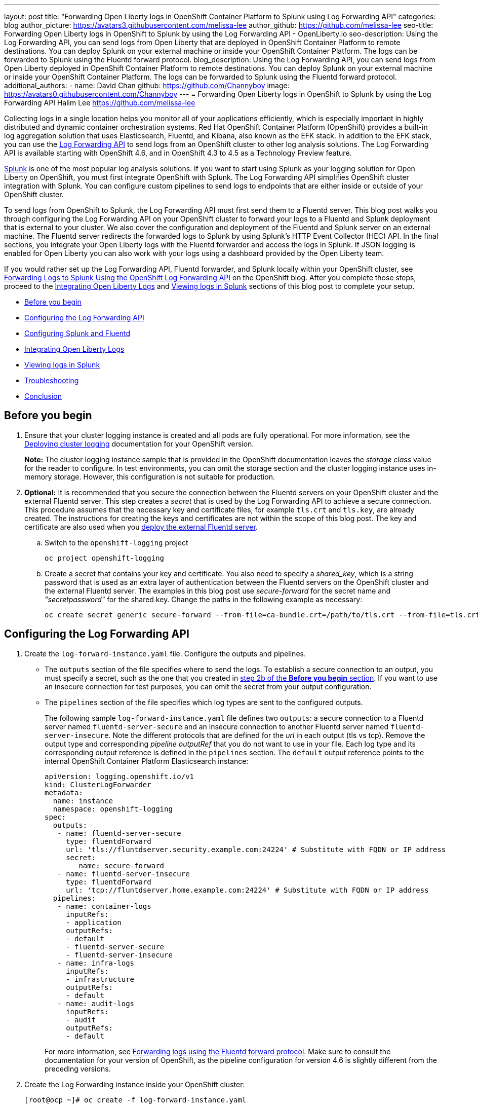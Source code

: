 ---
layout: post
title: "Forwarding Open Liberty logs in OpenShift Container Platform to Splunk using Log Forwarding API"
categories: blog
author_picture: https://avatars3.githubusercontent.com/melissa-lee
author_github: https://github.com/melissa-lee
seo-title: Forwarding Open Liberty logs in OpenShift to Splunk by using the Log Forwarding API - OpenLiberty.io
seo-description: Using the Log Forwarding API, you can send logs from Open Liberty that are deployed in OpenShift Container Platform to remote destinations. You can deploy Splunk on your external machine or inside your OpenShift Container Platform. The logs can be forwarded to Splunk using the Fluentd forward protocol.
blog_description: Using the Log Forwarding API, you can send logs from Open Liberty deployed in OpenShift Container Platform to remote destinations. You can deploy Splunk on your external machine or inside your OpenShift Container Platform. The logs can be forwarded to Splunk using the Fluentd forward protocol.
additional_authors:
- name: David Chan
  github: https://github.com/Channyboy
  image: https://avatars0.githubusercontent.com/Channyboy
---
= Forwarding Open Liberty logs in OpenShift to Splunk by using the Log Forwarding API
Halim Lee <https://github.com/melissa-lee>

Collecting logs in a single location helps you monitor all of your applications efficiently, which is especially important in highly distributed and dynamic container orchestration systems. Red Hat OpenShift Container Platform (OpenShift) provides a built-in log aggregation solution that uses Elasticsearch, Fluentd, and Kibana, also known as the EFK stack. In addition to the EFK stack, you can use the https://docs.openshift.com/container-platform/4.6/logging/cluster-logging-external.html[Log Forwarding API] to send logs from an OpenShift cluster to other log analysis solutions. The Log Forwarding API is available starting with OpenShift 4.6, and in OpenShift 4.3 to 4.5 as a Technology Preview feature.

https://www.splunk.com/[Splunk] is one of the most popular log analysis solutions. If you want to start using Splunk as your logging solution for Open Liberty on OpenShift, you must first integrate OpenShift with Splunk. The Log Forwarding API simplifies OpenShift cluster integration with Splunk. You can configure custom pipelines to send logs to endpoints that are either inside or outside of your OpenShift cluster.

To send logs from OpenShift to Splunk, the Log Forwarding API must first send them to a Fluentd server. This blog post walks you through configuring the Log Forwarding API on your OpenShift cluster to forward your logs to a Fluentd and Splunk deployment that is external to your cluster.  We also cover the configuration and deployment of the Fluentd and Splunk server on an external machine. The Fluentd server redirects the forwarded logs to Splunk by using Splunk's HTTP Event Collector (HEC) API. In the final sections, you integrate your Open Liberty logs with the Fluentd forwarder and access the logs in Splunk. If JSON logging is enabled for Open Liberty you can also work with your logs using a dashboard provided by the Open Liberty team.

If you would rather set up the Log Forwarding API, Fluentd forwarder, and Splunk locally within your OpenShift cluster, see link:https://www.openshift.com/blog/forwarding-logs-to-splunk-using-the-openshift-log-forwarding-api[Forwarding Logs to Splunk Using the OpenShift Log Forwarding API] on the OpenShift blog. After you complete those steps, proceed to the <<integrating-open-liberty-logs,Integrating Open Liberty Logs>> and <<viewing-logs-in-splunk,Viewing logs in Splunk>> sections of this blog post to complete your setup.


* <<before-you-begin,Before you begin>>
* <<configuring-the-log-forwarding-api,Configuring the Log Forwarding API>>
* <<configuring-splunk-and-fluentd,Configuring Splunk and Fluentd>>
* <<integrating-open-liberty-logs,Integrating Open Liberty Logs>>
* <<viewing-logs-in-splunk,Viewing logs in Splunk>>
* <<troubleshooting,Troubleshooting>>
* <<conclusion,Conclusion>>

== Before you begin


. Ensure that your cluster logging instance is created and all pods are fully operational. For more information, see the link:https://docs.openshift.com/container-platform/4.6/logging/cluster-logging-deploying.html[Deploying cluster logging] documentation for your OpenShift version.
+
*Note:* The cluster logging instance sample that is provided in the OpenShift documentation leaves the _storage class_ value for the reader to configure. In test environments, you can omit the storage section and the cluster logging instance uses in-memory storage. However, this configuration is not suitable for production.

[start=2]
. [[keycert-secret]]*Optional:* It is recommended that you secure the connection between the Fluentd servers on your OpenShift cluster and the external Fluentd server. This step creates a _secret_ that is used by the Log Forwarding API to achieve a secure connection. This procedure assumes that the necessary key and certificate files, for example `tls.crt` and `tls.key`, are already created. The instructions for creating the keys and certificates are not within the scope of this blog post. The key and certificate are also used when you <<keycert-fluentd, deploy the external Fluentd server>>.
+
.. Switch to the `openshift-logging` project
+
[source]
----
oc project openshift-logging
----
.. Create a secret that contains your key and certificate. You also need to specify a _shared_key_, which is a string password that is used as an extra layer of authentication between the Fluentd servers on the OpenShift cluster and the external Fluentd server. The examples in this blog post use _secure-forward_ for the secret name and  _"secretpassword"_ for the shared key. Change the paths in the following example as necessary:
+
[source]
----
oc create secret generic secure-forward --from-file=ca-bundle.crt=/path/to/tls.crt --from-file=tls.crt=/path/to/tls.crt --from-file=tls.key=/path/to/tls.key   --from-literal=shared_key=secretpassword
----


== Configuring the Log Forwarding API


. Create the `log-forward-instance.yaml` file. Configure the outputs and pipelines.
+
* The `outputs` section of the file specifies where to send the logs. To establish a secure connection to an output, you must specify a secret, such as the one that you created in <<keycert-secret,step 2b of the *Before you begin* section>>. If you want to use an insecure connection for test purposes, you can omit the secret from your output configuration.
* The `pipelines` section of the file specifies which log types are sent to the configured outputs.
+
The following sample `log-forward-instance.yaml` file defines two `outputs`: a secure connection to a Fluentd server named `fluentd-server-secure` and an insecure connection to another Fluentd server named `fluentd-server-insecure`. Note the different protocols that are defined for the _url_ in each output (tls vs tcp). Remove the output type and corresponding _pipeline outputRef_ that you do not want to use in your file. Each log type and its corresponding output reference is defined in the `pipelines` section. The `default` output reference points to the internal OpenShift Container Platform Elasticsearch instance:
+
```
apiVersion: logging.openshift.io/v1
kind: ClusterLogForwarder
metadata:
  name: instance
  namespace: openshift-logging
spec:
  outputs:
   - name: fluentd-server-secure
     type: fluentdForward
     url: 'tls://fluntdserver.security.example.com:24224' # Substitute with FQDN or IP address
     secret:
        name: secure-forward
   - name: fluentd-server-insecure
     type: fluentdForward
     url: 'tcp://fluntdserver.home.example.com:24224' # Substitute with FQDN or IP address
  pipelines:
   - name: container-logs
     inputRefs:
     - application
     outputRefs:
     - default
     - fluentd-server-secure
     - fluentd-server-insecure
   - name: infra-logs
     inputRefs:
     - infrastructure
     outputRefs:
     - default
   - name: audit-logs
     inputRefs:
     - audit
     outputRefs:
     - default

```
+
For more information, see link:https://docs.openshift.com/container-platform/4.6/logging/cluster-logging-external.html#cluster-logging-collector-log-forward-fluentd_cluster-logging-external[Forwarding logs using the Fluentd forward protocol]. Make sure to consult the documentation for your version of OpenShift, as the pipeline configuration for version 4.6 is slightly different from the preceding versions.


[start=2]
. Create the Log Forwarding instance inside your OpenShift cluster:
+
[source]
----
[root@ocp ~]# oc create -f log-forward-instance.yaml
----
+

. **OpenShift 4.3 to 4.5 only:** Annotate the ClusterLogging instance to enable the Log Forwarding API.
+
[source]
----
[root@ocp ~]# oc annotate clusterlogging -n openshift-logging instance clusterlogging.openshift.io/logforwardingtechpreview=enabled
----
+

[start=3]
. To check whether the logs are forwarded to the specified outputs, run the following command:
+
[source]
----
[root@ocp ~]# oc -n openshift-logging get cm fluentd -o json | jq -r '.data."fluent.conf"' > fluentd-with-logfowarding.conf
----
+
This command displays the ConfigMap configuration for Fluentd inside OpenShift. Check whether the outputs are defined inside the configuration file.

* In the following ConfigMap file example, the `FLUENTD-FORWARD` output type is specified for the `CONTAINER_LOGS` pipeline:
+
```
...
<label @CONTAINER_LOGS>
  <match **>
    @type copy

    <store>
      @type relabel
      @label @DEFAULT
    </store>
    <store>
      @type relabel
      @label @FLUENTD_FORWARD
    </store>
  </match>
</label>
...
```
+
**OpenShift 4.3 to 4.5 only:**  The `@label @DEFAULT`value is replaced by `@label @ELASTICSEARCH`.



== Configuring Splunk and Fluentd

When you specify the `forward` output in your `log-forward-instance.yaml` file, you can forward OpenShift logs to Splunk by using the Fluentd forward protocol. You can set up Splunk inside your OpenShift Cluster or on your external machine.

=== Setting up Splunk and Fluentd on your external machine

The following instructions explain how to manually set up Splunk and Fluentd on your external machine. If Splunk is already deployed on your external machine, this option helps you set up the connection between your OpenShift cluster and Splunk. To receive logs from Fluentd inside your OpenShift cluster, you must deploy both Splunk and an instance of Fluentd on your external machine. For the  purposes of this setup demo, Docker compose is used for installation and the external deployment of Fluentd and Splunk.


. Create the following directories to hold the necessary files:
+
[source]
----
/path/to/fluentdSplunkDir
/path/to/fluentdSplunkDir/fluentd
/path/to/fluentdSPlunkDir/fluentd/conf
/path/to/fluentdSPlunkDir/fluentd/secret
----

[start=2]
. Create a `Dockerfile` file under the `/path/to/fluentdSplunkDir/fluentd` directory to install essential packages while you build the Fluentd Docker image. You need to install the *build-essential* package to install all dependencies and the *fluent-plugin-splunk-enterprise* package to forward the logs to Splunk.
* Sample `Dockerfile`:
+
```
# fluentd/Dockerfile
FROM fluent/fluentd:v1.10-debian
user 0
RUN apt-get update -y
RUN apt-get install build-essential -y
RUN fluent-gem install fluent-plugin-splunk-enterprise -v 0.10.0
```


[start=3]
. [[keycert-fluentd]]*Optional:* If you are configuring a secure connection between your external Fluentd server and the Fluentd servers from your OpenShift cluster, move the  <<keycert-secret,`tls.key` and `tls.crt` files that you created earlier>> to the `/path/to/fluentdSplunkDir/secret` directory.

[start=4]
. Create the `docker-compose.yaml` file under the `/path/to/fluentdSplunkDir` directory for Fluentd and Splunk deployment on your external machine.
+
* Sample `docker-compose.yaml`:
+
```
version: '3'

services:
  splunk:
    hostname: splunk
    image: splunk/splunk:latest
    environment:
      SPLUNK_START_ARGS: --accept-license
      SPLUNK_ENABLE_LISTEN: 8088
      SPLUNK_PASSWORD: changeme
    ports:
      - "8000:8000"
      - "8088:8088"

  fluentd:
    build: ./fluentd
    volumes:
      - ./fluentd/conf:/fluentd/etc
      - ./fluentd/secret:/fluentd/secret # remove if not using a secure connection
    links:
      - "splunk"
    ports:
      - "24224:24224"
      - "24224:24224/udp"
```
Configure the ports for Splunk and Fluentd. You can also define a splunk password under *splunk: environment*.


[start=5]
. Create `fluent.conf` file in the `/path/to/fluentdSplunkDir/fluentd/conf/` directory to configure Fluentd.
+

The following `fluent.conf` file uses a *secure* connection between OpenShift Fluentd servers:
+
```
<source>
  @type forward
  port 24224
  <transport tls>
    cert_path /fluentd/secret/tls.crt
    private_key_path /fluentd/secret/tls.key
  </transport>
  <security>
    self_hostname fluentd
    shared_key secretpassword
  </security>
</source>

<match kubernetes.**>
  @type splunk_hec
  host splunk
  port 8088
  token 00000000-0000-0000-0000-000000000000 # substitute with token

  default_source openshift

  use_ssl true
  ssl_verify false  # skips SSL certificate verification
  #ca_file /path/to/ca.pem

  flush_interval 5s
</match>

```

* The *source* directive determines the input sources. It uses the *forward* type to accept TCP packets from your OpenShift instance.
** *port* indicates the port that the Fluentd server is listening to for data
** The *transport* section with the *tls*  parameter enables a secure TLS connection between this Fluentd server and fluentd servers in the OpenShift cluster.
*** The  *cert_path* and *private_key_path* parameters are the keys and certificates that are mounted into the Fluentd docker image.
** The *security* section is used for additional authentication
*** The *self_hostname* parameter is a required key that indicates the name of the host. This sample uses _fluentd_.
*** The *shared_key* parameter connects the Fluentd servers by using password authentication. This example uses _secretpassword_ as the password.
**** If you choose to use an *insecure* connection between the Fluentd servers in the OpenShift cluster and this Fluentd server, you can use the following simplified source configuration instead:
+
```
<source>
  @type forward
  port 24224
</source>
```

* The *match* directive determines the output destinations. It looks for events with matching tags and uses *splunk_hec* to send the events to Splunk by using HTTP Event Collector.
** The Splunk *host* value is required. We are using  _"splunk"_ for the host, as defined in the `docker-compose.yml`.
** The Splunk *port* value is required. We are using port `8088`, as defined in the `docker-compose.yml`.
** Replace [[fluent-conf]]*token* with the Splunk generated token. This token is obtained later in <<splunk-token,step 7>>.
** The *default_source* parameter sets the value as source metadata.
** Set the *use_ssl* parameter to true to use SSL when you connect to Splunk. By default, the Splunk deployment enables SSL for incoming HEC connections.
** The *ssl_verify* parameter is set to false to avoid SSL certificate verification. Since both the Fluentd and Splunk images are deployed on the same machine, this blog post uses an insecure connection. To secure your connection with Splunk, configure a certificate for your splunk deployment, load it into your Fluentd image, and point to it with the *ca_file* option. These steps are beyond the scope of this blog post.
+
See the link:https://docs.fluentd.org/input/forward[Fluentd documentation for the _forward_ input plugin] for more configuration options.
+
The Fluentd image that is used in this blog post has Fluent's Splunk HEC output plugin installed. See the link:https://github.com/fluent/fluent-plugin-splunk/blob/2247356927cab421af1ddb7d22bd8046726c8d62/README.hec.md[Splunk HTTP Event Collector Output Plugin documentation] for more configuration options.


[start=6]
. Deploy Splunk by running the following command:
+
[source]
----
[root@ocp ~]# docker-compose up splunk
----
+

[start=7]
. [[splunk-token]]Create the Splunk HTTP Event Collector data input token. Visit Splunk at `http://localhost:8000` and log in with `admin` and the password that is specified in your `docker-compose.yaml` file. Go to *Settings* > *Data Inputs* > *HTTP Event Collector* > *New Token*. Set `Name` as "openshift" and click **Next**. In Input Settings, set `Source Type` as "Automatic" and `App Context` as "Search & Reporting (search)". Under `Index`, click `Create a new index` and set `Index Name` as "openshift".
+
image::/img/blog/splunk-index.png[Splunk Index,width=70%,align="center"]
+
Select the "openshift" index in the `Available item(s)` box to move the index into the `Selected item(s)` box.
+
image::/img/blog/splunk-openshift-index.png[Splunk Openshift Index,width=70%,align="center"]
+
Proceed to the `Review` section and submit. Copy the generated token value to use in the <<fluent-conf, fluent.conf file>>.

[start=8]
. Deploy Fluentd by running the following command:
+
[source]
----
[root@ocp ~]# docker-compose up fluentd
----
+


== Integrating Open Liberty Logs

Open Liberty has the capability to emit logs to standard out, or in Liberty terms _console output_, in either _JSON_ or _simple_ (plain text) format. These are the logs that the OpenShift platform consumes and redirects to configured destinations. When emitting logs in simple format only message logs are included. The intention is that the output is for human consumption. With JSON formatted output you can configure any type of log to output such as message logs, trace logs, ffdc logs, access logs and audit logs.  The intention is to consolidate all the logging data into a single stream in a mapped format. This logging strategy is optimized for a containerized environment. Ultimately this allows for the log data to be easily indexed and queried by monitoring tools down stream. For example, the JSON data can be leveraged to create meaningful visualizations on log analysis dashboards. The Open Liberty team has already created publicly available dashboards for Kibana and Splunk, but you can modify or create your own dashboards to your monitoring needs. Note that you are still able to use Kibana or Splunk without JSON logging, but without the benefit of being able to leverage all log types and data and you will be limited in terms of querying capabilities.

For more information regarding Open Liberty logging see Open Liberty's link:https://openliberty.io/docs/20.0.0.12/log-trace-configuration.html[logging and tracing documentation]. For specifics regarding JSON logging, see the link:https://openliberty.io/docs/20.0.0.12/log-trace-configuration.html#json[Open Liberty JSON logging documentation]. Also see the link:https://openliberty.io/docs/20.0.0.12/log-trace-configuration.html#json[JSON log events reference list] for a complete index of available fields from the different log types.

Note that JSON logging is configured by default with all log types enabled if you are deploying Open Liberty through the Open Liberty Operator. See link:https://github.com/OpenLiberty/open-liberty-operator/blob/d4f3f2dddad8c97f9e0deb74e1051d4c2bc27694/doc/user-guide.adoc[the Open Liberty Operator documentation] for more information on how to configure the operator to suit your needs.

=== Configuring OpenShift to parse Open Liberty JSON logs

If you do not intend to use Open Liberty JSON logging to leverage the use of dashboards then you may proceed to <<viewing-logs-in-splunk,Viewing logs in Splunk>>.

In OpenShift, the cluster logging Fluentd collectors capture the container logs and sets each log into a message field of a Fluentd JSON document. This JSON is sent to their destination log consumer. To properly leverage Open Liberty JSON log data in a dashboard, you must configure the Fluentd collectors to merge nested JSON data to the parent JSON payload. Although this configuration is required to use the Liberty dashboards, it can cause errors in the default OpenShift Elasticsearch instance. Elasticsearch's dynamic mapping indexes a field and data type on a first-come basis. If multiple deployments generate JSON logs with the same fields, but are of different data types, merging the JSON data can potentially lead to data loss in the default Elasticsearch instance. Review your OpenShift configuration to determine whether the potential impact on the default Elasticsearch instance poses a risk to your environment. The following are the steps required to enable merging of nested JSON fields.


. Change the cluster logging instance's `managementState` field from "Managed" to "Unmanaged":
+
```
[root@ocp ~]# oc edit ClusterLogging instance

apiVersion: "logging.openshift.io/v1"
kind: "ClusterLogging"
metadata:
  name: "instance"

....

spec:
  managementState: "Unmanaged"
```
+
Alternatively, you can modify this file on the web console. Ensure you are in the `openshift-logging` project namespace and go to `Administration > Custom Resource Definitions > ClusterLogging > Instances > Instance > YAML`. Change the `managementState` field from "Managed" to "Unmanaged".

[start=2]
. In the Fluentd ConfigMap, change the `merge_json_log` attribute of the `kubernetes.var.log.containers.**` filter to `true`.
+
If you are running on OpenShift 4.3 to 4.5, this step is slightly different. Skip to the line that says *OpenShift 4.3 to 4.5 only*.
+
```
[root@ocp ~]# oc edit configmap fluentd

apiVersion: v1
data:
...
  <filter kubernetes.var.log.containers.**>
    @type parse_json_field
    merge_json_log 'true'
    preserve_json_log 'true'
    json_fields 'log,MESSAGE'
  </filter>
...
```
+
Alternatively, you can modify this file on the web console. Ensure you are in the `openshift-logging` project namespace and go to `Workloads > Config Maps > fluentd > YAML`.  Change the value for the `merge_json_log` attribute of the `kubernetes.var.log.containers.**` filter to true.
+
**OpenShift 4.3 to 4.5 only:** Instead of manually changing the ConfigMap, run the following command:
+
[source]
----
[root@ocp ~]# oc set env ds/fluentd MERGE_JSON_LOG=true
----

[start=3]
. Force restart the Fluentd pods to pick up the change by running the following command:
+
[source]
----
oc delete pod --selector logging-infra=fluentd
----

Note: After you set the `managementState` to "Unmanaged" in the _ClusterLogging_ instance, any further changes to the _ClusterLogging_ or _ClusterLogForwarder_ instances are not automatically detected. If you need to modify the configuration for either instance, you must change the managementState field back to "Managed". However, after the `managementState` is changed to "Managed", the _ClusterLogging_ instance reverts the Fluentd ConfigMap back to its original settings. You must complete the previous steps again to re-enable Fluentd to parse JSON.

== Viewing logs in Splunk


To view the logs forwarded from the OpenShift platform go to _Search & Reporting_. Search for `index="openshift"` to view logs from OpenShift Container Platform.

If you have configured Open Liberty with JSON logging and OpenShift's Fluentd collectors to parse the JSON logs you will be able to use Open Liberty's Splunk dashboards.

[start=1]
. Download the link:https://github.com/WASdev/sample.dashboards/tree/2ef92498e507657e1e718659184f46ff4826d2ce/Liberty/OCP/Splunk%208[Sample dashboard for Liberty inside OpenShift Container Platform using Splunk 8].

[start=2]
. Under the Search & Reporting view, go to the _Dashboards_ tab, click `Create New Dashboard`, and give it a name, for example, `Liberty Problems Dashboard`.

[start=3]
. Import the downloaded sample dashboards by using the *Source* option. Using this dashboard, you can visualize message, trace, and first failure data capture (FFDC) logging data that is collected from JSON logging in Open Liberty.

image::/img/blog/splunk-dashboard.png[Splunk-Dashboard,width=70%,align="center"]

== Troubleshooting

If no logs are present on Splunk when you are done configuring, the following approaches can help diagnose the issue.

=== Connection between Fluentd and Splunk


* Ensure that the Splunk HEC token is correct
* Check the container logs from the Fluentd instance and the Splunk instance for warnings or errors

=== Connection between the OpenShift cluster and the Fluentd instance


* Ensure that the IP/FQDN of the machine that is hosting Fluentd and Splunk is accessible from the OpenShift cluster.
* (Security) Ensure that you are using the correct key and certificates for both the OpenShift _secret_ and the Fluentd instance.
* (Security) Ensure that you are using the correct `shared_key` value for both the OpenShift _secret_ and the Fluentd instance.
* Check the logs for the Fluentd pods that are running under the `openshift-logging` namespace for warnings or errors.


== Conclusion
Application logging helps you easily retrieve and analyze problems on your servers. With the Log Forwarding API, you can use existing external enterprise log collection solutions for OpenShift logs. This post demonstrates how Splunk can help you to aggregate and analyze log events from Open Liberty servers that are running on OpenShift.
